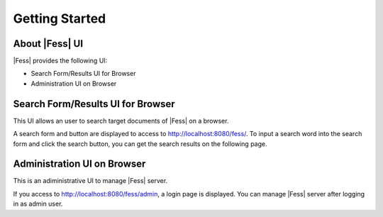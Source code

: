 =========================
Getting Started
=========================

About |Fess| UI
=============

|Fess| provides the following UI:

-  Search Form/Results UI for Browser

-  Administration UI on Browser

Search Form/Results UI for Browser
==================================

This UI allows an user to search target documents of |Fess| on a browser.

A search form and button are displayed to access to
http://localhost:8080/fess/. To input a search word into the search form
and click the search button, you can get the search results on the
following page.

|Display the search result on a browser|

Administration UI on Browser
============================

This is an adiministrative UI to manage |Fess| server. 

If you access to http://localhost:8080/fess/admin, a login page is
displayed. You can manage |Fess| server after logging in as admin user.

.. |Display the search result on a browser| image:: ../resources/images/en/fess_search_result.png
